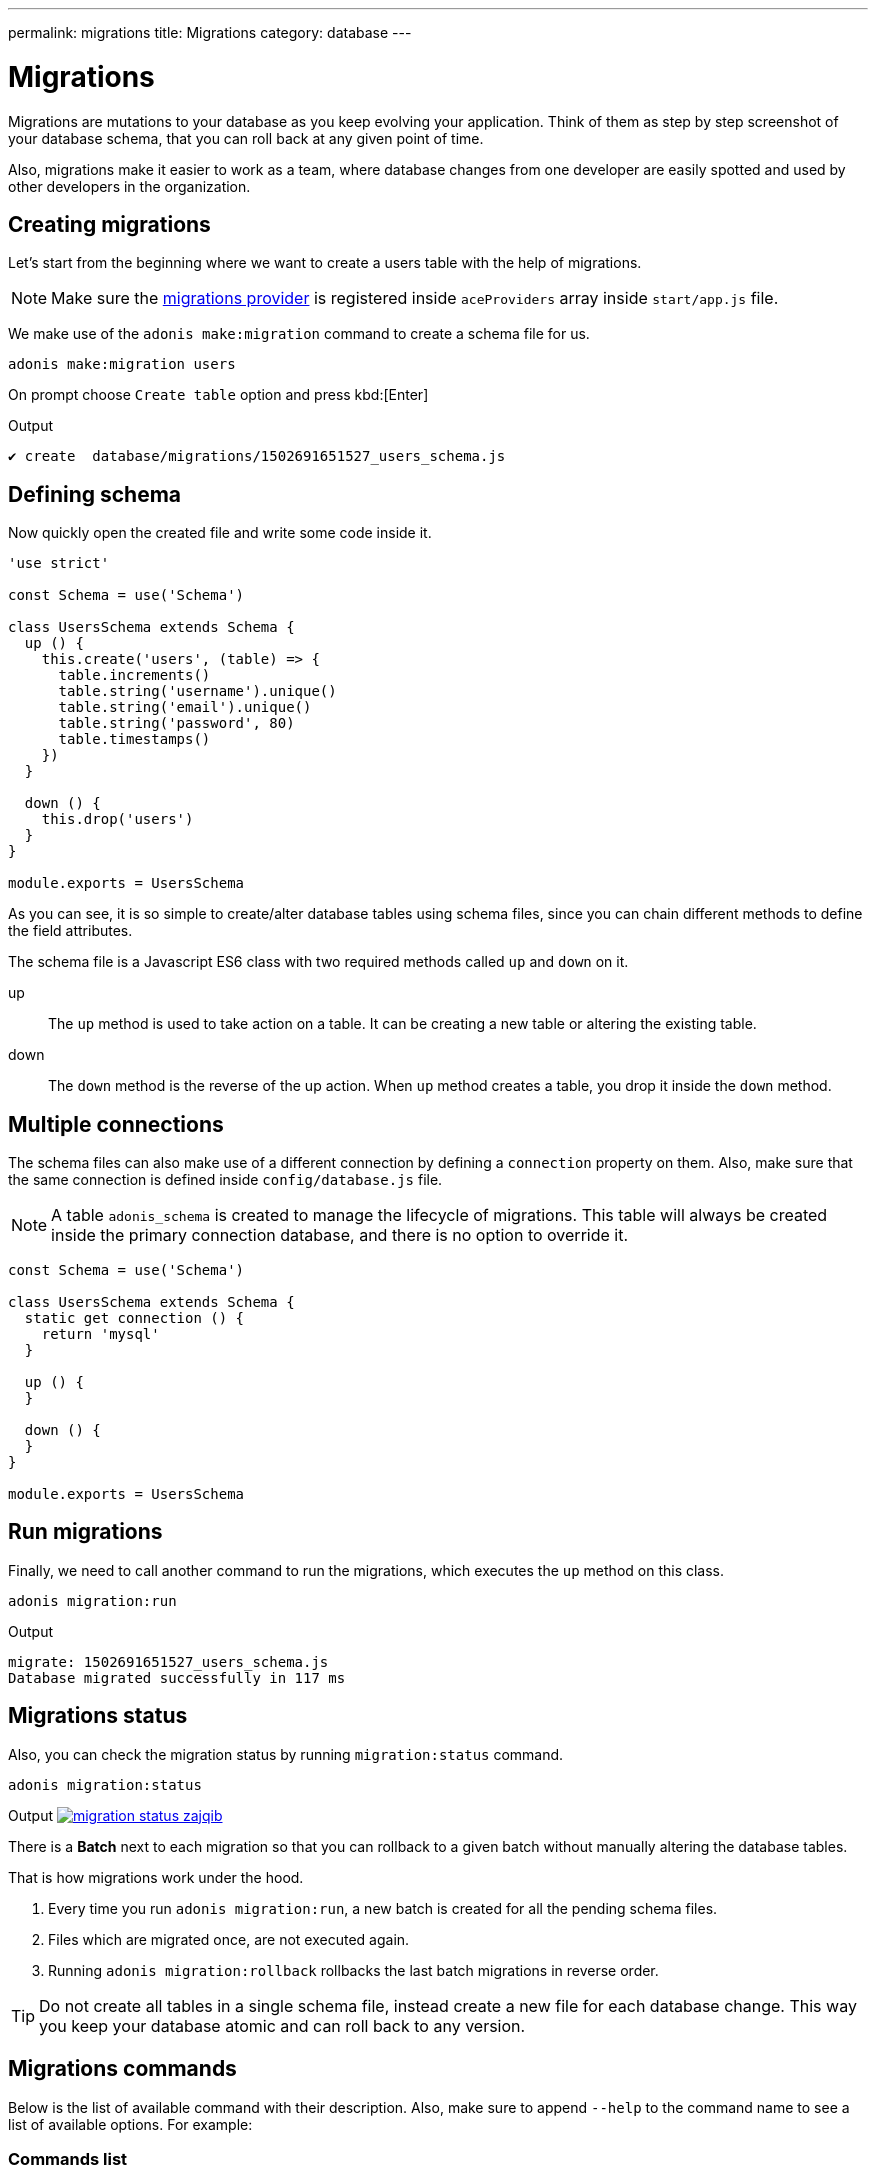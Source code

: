 ---
permalink: migrations
title: Migrations
category: database
---

= Migrations

toc::[]

Migrations are mutations to your database as you keep evolving your application. Think of them as step by step screenshot of your database schema, that you can roll back at any given point of time.

Also, migrations make it easier to work as a team, where database changes from one developer are easily spotted and used by other developers in the organization.

== Creating migrations
Let's start from the beginning where we want to create a users table with the help of migrations.

NOTE: Make sure the link:database#_setup[migrations provider] is registered inside `aceProviders` array inside `start/app.js` file.

We make use of the `adonis make:migration` command to create a schema file for us.

[source, bash]
----
adonis make:migration users
----

On prompt choose `Create table` option and press kbd:[Enter]

.Output
[source, bash]
----
✔ create  database/migrations/1502691651527_users_schema.js
----

== Defining schema
Now quickly open the created file and write some code inside it.

[source, js]
----
'use strict'

const Schema = use('Schema')

class UsersSchema extends Schema {
  up () {
    this.create('users', (table) => {
      table.increments()
      table.string('username').unique()
      table.string('email').unique()
      table.string('password', 80)
      table.timestamps()
    })
  }

  down () {
    this.drop('users')
  }
}

module.exports = UsersSchema
----

As you can see, it is so simple to create/alter database tables using schema files, since you can chain different methods to define the field attributes.

The schema file is a Javascript ES6 class with two required methods called `up` and `down` on it.

up::
The `up` method is used to take action on a table. It can be creating a new table or altering the existing table.

down::
The `down` method is the reverse of the up action. When `up` method creates a table, you drop it inside the `down` method.

== Multiple connections
The schema files can also make use of a different connection by defining a `connection` property on them. Also, make sure that the same connection is defined inside `config/database.js` file.

NOTE: A table `adonis_schema` is created to manage the lifecycle of migrations. This table will always be created inside the primary connection database, and there is no option to override it.

[source, js]
----
const Schema = use('Schema')

class UsersSchema extends Schema {
  static get connection () {
    return 'mysql'
  }

  up () {
  }

  down () {
  }
}

module.exports = UsersSchema
----

== Run migrations
Finally, we need to call another command to run the migrations, which executes the `up` method on this class.

[source, bash]
----
adonis migration:run
----

.Output
[source, bash]
----
migrate: 1502691651527_users_schema.js
Database migrated successfully in 117 ms
----

== Migrations status
Also, you can check the migration status by running `migration:status` command.

[source, bash]
----
adonis migration:status
----

Output
link:http://res.cloudinary.com/adonisjs/image/upload/q_100/v1502694030/migration-status_zajqib.jpg[image:http://res.cloudinary.com/adonisjs/image/upload/q_100/v1502694030/migration-status_zajqib.jpg[], window="_blank"]

There is a *Batch* next to each migration so that you can rollback to a given batch without manually altering the database tables.

That is how migrations work under the hood.

1. Every time you run `adonis migration:run`, a new batch is created for all the pending schema files.
2. Files which are migrated once, are not executed again.
3. Running `adonis migration:rollback`  rollbacks the last batch migrations in reverse order.

TIP: Do not create all tables in a single schema file, instead create a new file for each database change. This way you keep your database atomic and can roll back to any version.

== Migrations commands
Below is the list of available command with their description. Also, make sure to append `--help` to the command name to see a list of available options. For example:


=== Commands list
[options="header"]
|====
| Command  | Description
| make:migration | Create a new migration file,
| migration:run | Run all pending migrations.
| migration:rollback | Rollback last set of migrations.
| migration:refresh | Rollback all migrations to the `0` batch and then re-run them from the start.
| migration:reset | Rollback all migrations to the `0` batch.
| migration:status | Get status of all the migrations.
|====


=== Command help

[source, bash]
----
adonis migration:run --help
----

.Output
[source, bash]
----
Usage:
  migration:run [options]

Options:
  -f, --force   Forcefully run migrations in production
  -s, --silent  Silent the migrations output
  --seed        Seed the database after migration finished
  --log         Log SQL queries instead of executing them

About:
  Run all pending migrations
----

== Table's API
Below is the list of methods available to interact with database tables.

==== create
Create a new database table

[source, js]
----
up () {
  this.create('users', (table) => {
  })
}
----

==== createIfNotExists
Create a new database table only if it doesn't exists

[source, js]
----
up () {
  this.createIfNotExists('users', (table) => {
  })
}
----

==== rename(from, to)
Rename existing database table

[source, js]
----
up () {
  this.rename('users', 'my_users')
}
----

==== drop
Drop database table

[source, js]
----
down () {
  this.drop('users')
}
----

==== dropIfExists
Drop database table only when it exists

[source, js]
----
down () {
  this.dropIfExists('users')
}
----

==== alter
Select database table for alternation.

[source, js]
----
up () {
  this.alter('users', (table) => {
    // add new columns or remove existing
  })
}
----

==== raw
Run an arbitrary SQL query.

[source, js]
----
up () {
  this
    .raw("SET sql_mode='TRADITIONAL'")
    .table('users', (table) => {
      table.dropColumn('name')
      table.string('first_name')
      table.string('last_name')
    })
}
----

==== hasTable
Tells whether a table exists or not. It is an `async` method.

[source, js]
----
async up () {
  const exists = await this.hasTable('users')

  if (!exists)  {
    this.create('up', (table) => {
    })
  }
}
----

== Extensions
Below is the list of extension methods you can execute when running migrations.

NOTE: Extension only works with PostgreSQL database.

==== createExtension(extensionName)
Create a database extension.

[source, javascript]
----
class UserSchema {
  up () {
    this.createExtension('postgis')
  }
}
----

==== createExtensionIfNotExists(extensionName)
Only creates the extension if it does not exists, otherwise silently ignores the *createExtension* command.

[source, javascript]
----
class UserSchema {
  up () {
    this.createIfNotExists('postgis')
  }
}
----

==== dropExtension(extensioName)
Drop an existing database extension.

[source, javascript]
----
class UserSchema {
  down () {
    this.dropExtension('postgis')
  }
}
----

==== dropExtensionIfExists(extensionName)
Drop database extension only if it exists, otherwise silently ignores the *dropExtension* command.

[source, javascript]
----
class UserSchema {
  down () {
    this.dropExtensionIfExists('postgis')
  }
}
----

== Executing arbitrary code
Commands are written inside `up` and `down` methods are scheduled to be executed later inside a migration. In case you want to execute *arbitrary* database commands, you can wrap them inside the `schedule` function.

NOTE: The `schedule` method receives the *transaction object* and it is important to run all database commands inside the same transaction; otherwise queries will hang forever.


[source, javascript]
----
class UserSchema {
  up () {
    // create new table
    this.create('new_users', (table) => {
    })

    // copy data
    this.schedule(async (trx) => {
      const users = await Database.table('users').transacting(trx)
      await Database.table('new_users').transacting(trx).insert(users)
    })

    // drop old table
    this.drop('users')
  }
}
----

== Schema builder API
The schema builder API is the same as the link:http://knexjs.org/#Schema-Building[knex api], so make sure to read their documentation.

==== fn.now()
Knex has a method called link:http://knexjs.org/#Schema-timestamp[knex.fn.now()], which is used to set the current timestamp on the database field.

In AdonisJs, you reference this method as `this.fn.now()`.

[source, js]
----
up () {
  this.table('users', (table) => {
    table.timestamp('created_at').defaultTo(this.fn.now())
  })
}
----
